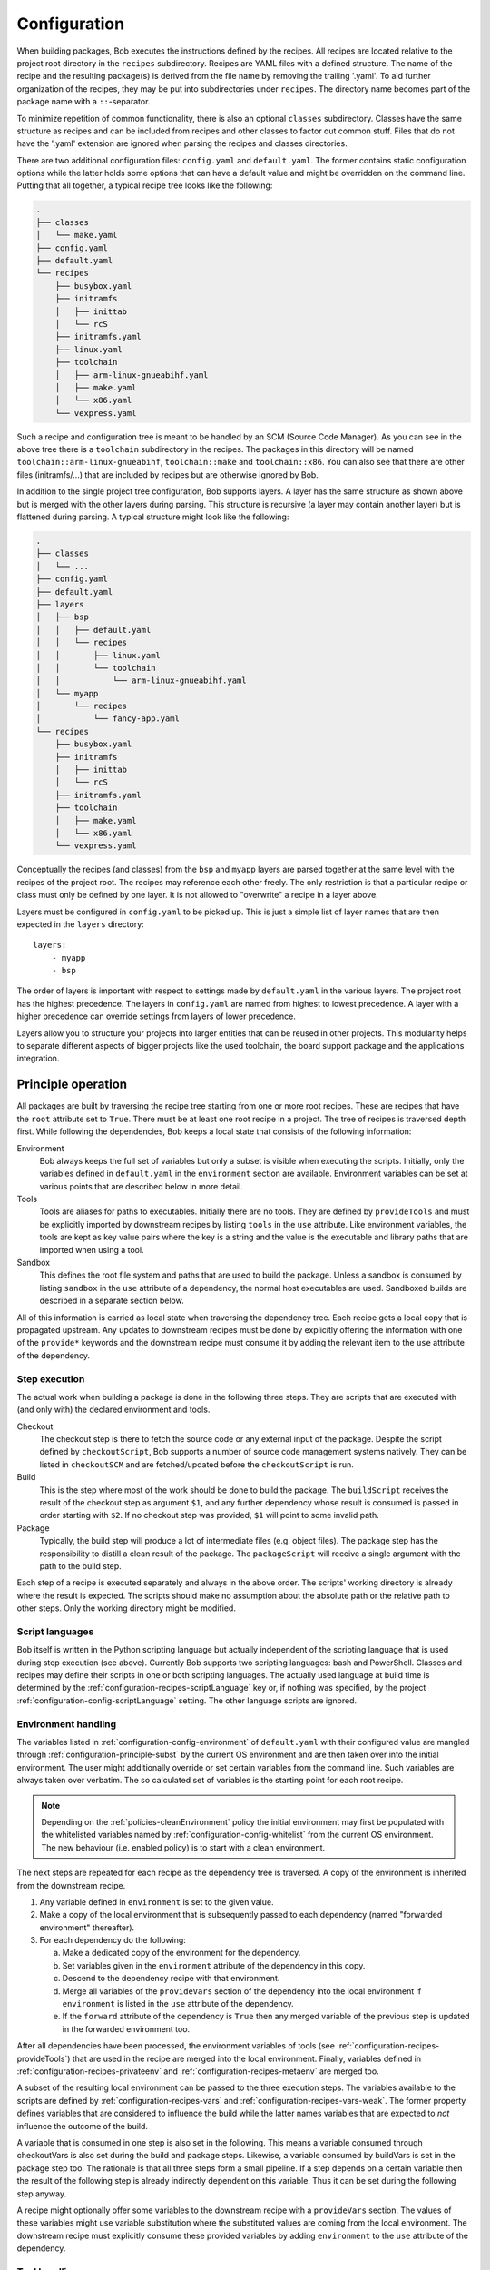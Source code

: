.. highlight:: yaml

.. _configuration:

Configuration
=============

When building packages, Bob executes the instructions defined by the recipes.
All recipes are located relative to the project root directory in the ``recipes``
subdirectory. Recipes are YAML files with a defined structure. The name of the
recipe and the resulting package(s) is derived from the file name by removing
the trailing '.yaml'. To aid further organization of the recipes, they may be
put into subdirectories under ``recipes``. The directory name becomes part of the
package name with a ``::``-separator.

To minimize repetition of common functionality, there is also an optional
``classes`` subdirectory.  Classes have the same structure as recipes and can
be included from recipes and other classes to factor out common stuff. Files
that do not have the '.yaml' extension are ignored when parsing the recipes and
classes directories.

There are two additional configuration files: ``config.yaml`` and
``default.yaml``. The former contains static configuration options while the
latter holds some options that can have a default value and might be overridden
on the command line. Putting that all together, a typical recipe tree looks like
the following:

.. code-block:: none

    .
    ├── classes
    │   └── make.yaml
    ├── config.yaml
    ├── default.yaml
    └── recipes
        ├── busybox.yaml
        ├── initramfs
        │   ├── inittab
        │   └── rcS
        ├── initramfs.yaml
        ├── linux.yaml
        ├── toolchain
        │   ├── arm-linux-gnueabihf.yaml
        │   ├── make.yaml
        │   └── x86.yaml
        └── vexpress.yaml

Such a recipe and configuration tree is meant to be handled by an SCM (Source Code Manager).
As you can see in the above tree there is a ``toolchain`` subdirectory in the recipes.
The packages in this directory will be named
``toolchain::arm-linux-gnueabihf``, ``toolchain::make`` and ``toolchain::x86``.
You can also see that there are other files (initramfs/...) that are included
by recipes but are otherwise ignored by Bob.

In addition to the single project tree configuration, Bob supports layers. A
layer has the same structure as shown above but is merged with the other layers
during parsing. This structure is recursive (a layer may contain another layer)
but is flattened during parsing. A typical structure might look like the
following:

.. code-block:: none

    .
    ├── classes
    │   └── ...
    ├── config.yaml
    ├── default.yaml
    ├── layers
    │   ├── bsp
    │   │   ├── default.yaml
    │   │   └── recipes
    │   │       ├── linux.yaml
    │   │       └── toolchain
    │   │           └── arm-linux-gnueabihf.yaml
    │   └── myapp
    │       └── recipes
    │           └── fancy-app.yaml
    └── recipes
        ├── busybox.yaml
        ├── initramfs
        │   ├── inittab
        │   └── rcS
        ├── initramfs.yaml
        ├── toolchain
        │   ├── make.yaml
        │   └── x86.yaml
        └── vexpress.yaml

Conceptually the recipes (and classes) from the ``bsp`` and ``myapp`` layers
are parsed together at the same level with the recipes of the project root. The
recipes may reference each other freely. The only restriction is that a
particular recipe or class must only be defined by one layer. It is not allowed
to "overwrite" a recipe in a layer above.

Layers must be configured in ``config.yaml`` to be picked up. This is just a
simple list of layer names that are then expected in the ``layers`` directory::

    layers:
        - myapp
        - bsp

The order of layers is important with respect to settings made by
``default.yaml`` in the various layers. The project root has the highest
precedence. The layers in ``config.yaml`` are named from highest to lowest
precedence. A layer with a higher precedence can override settings from layers
of lower precedence.

Layers allow you to structure your projects into larger entities that can be
reused in other projects. This modularity helps to separate different aspects
of bigger projects like the used toolchain, the board support package and the
applications integration.

Principle operation
-------------------

All packages are built by traversing the recipe tree starting from one or more
root recipes. These are recipes that have the ``root`` attribute set to
``True``. There must be at least one root recipe in a project. The tree of
recipes is traversed depth first. While following the dependencies, Bob keeps a
local state that consists of the following information:

Environment
    Bob always keeps the full set of variables but only a subset is visible
    when executing the scripts. Initially, only the variables defined in
    ``default.yaml`` in the ``environment`` section are available. Environment
    variables can be set at various points that are described below in more
    detail.

Tools
    Tools are aliases for paths to executables. Initially there are no tools.
    They are defined by ``provideTools`` and must be explicitly imported by
    downstream recipes by listing ``tools`` in the ``use`` attribute. Like
    environment variables, the tools are kept as key value pairs where the key
    is a string and the value is the executable and library paths that are
    imported when using a tool.

Sandbox
    This defines the root file system and paths that are used to build the
    package.  Unless a sandbox is consumed by listing ``sandbox`` in the
    ``use`` attribute of a dependency, the normal host executables are used.
    Sandboxed builds are described in a separate section below.

All of this information is carried as local state when traversing the
dependency tree. Each recipe gets a local copy that is propagated upstream.
Any updates to downstream recipes must be done by explicitly offering the
information with one of the ``provide*`` keywords and the downstream recipe must
consume it by adding the relevant item to the ``use`` attribute of the
dependency.

Step execution
~~~~~~~~~~~~~~

The actual work when building a package is done in the following three steps.
They are scripts that are executed with (and only with) the declared
environment and tools.

Checkout
    The checkout step is there to fetch the source code or any external input
    of the package. Despite the script defined by ``checkoutScript``, Bob
    supports a number of source code management systems natively. They can be
    listed in ``checkoutSCM`` and are fetched/updated before the
    ``checkoutScript`` is run.

Build
    This is the step where most of the work should be done to build the
    package. The ``buildScript`` receives the result of the checkout step as
    argument ``$1``, and any further dependency whose result is consumed is
    passed in order starting with ``$2``. If no checkout step was provided,
    ``$1`` will point to some invalid path.

Package
    Typically, the build step will produce a lot of intermediate files (e.g.
    object files). The package step has the responsibility to distill a clean
    result of the package. The ``packageScript`` will receive a single argument
    with the path to the build step.

Each step of a recipe is executed separately and always in the above order. The
scripts' working directory is already where the result is expected. The scripts
should make no assumption about the absolute path or the relative path to other
steps. Only the working directory might be modified.

Script languages
~~~~~~~~~~~~~~~~

Bob itself is written in the Python scripting language but actually independent
of the scripting language that is used during step execution (see above).
Currently Bob supports two scripting languages: bash and PowerShell. Classes
and recipes may define their scripts in one or both scripting languages. The
actually used language at build time is determined by the
:ref:`configuration-recipes-scriptLanguage` key or, if nothing was specified,
by the project :ref:`configuration-config-scriptLanguage` setting. The other
language scripts are ignored.

Environment handling
~~~~~~~~~~~~~~~~~~~~

The variables listed in :ref:`configuration-config-environment` of
``default.yaml`` with their configured value are mangled through
:ref:`configuration-principle-subst` by the current OS environment and are then
taken over into the initial environment. The user might additionally override
or set certain variables from the command line. Such variables are always taken
over verbatim. The so calculated set of variables is the starting point for
each root recipe.

.. note::
    Depending on the :ref:`policies-cleanEnvironment` policy the initial
    environment may first be populated with the whitelisted variables named by
    :ref:`configuration-config-whitelist` from the current OS environment. The
    new behaviour (i.e. enabled policy) is to start with a clean environment.

The next steps are repeated for each recipe as the dependency tree is traversed.
A copy of the environment is inherited from the downstream recipe.

1. Any variable defined in ``environment`` is set to the given value.
2. Make a copy of the local environment that is subsequently passed to each
   dependency (named "forwarded environment" thereafter).
3. For each dependency do the following:

   a. Make a dedicated copy of the environment for the dependency.
   b. Set variables given in the ``environment`` attribute of the dependency
      in this copy.
   c. Descend to the dependency recipe with that environment.
   d. Merge all variables of the ``provideVars`` section of the dependency
      into the local environment if ``environment`` is listed in the ``use``
      attribute of the dependency.
   e. If the ``forward`` attribute of the dependency is ``True`` then any
      merged variable of the previous step is updated in the forwarded
      environment too.

After all dependencies have been processed, the environment variables of tools
(see :ref:`configuration-recipes-provideTools`) that are used in the recipe are
merged into the local environment. Finally, variables defined in
:ref:`configuration-recipes-privateenv` and
:ref:`configuration-recipes-metaenv` are merged too.

A subset of the resulting local environment can be passed to the three
execution steps. The variables available to the scripts are defined by
:ref:`configuration-recipes-vars` and :ref:`configuration-recipes-vars-weak`.
The former property defines variables that are considered to influence the
build while the latter names variables that are expected to *not* influence the
outcome of the build.

A variable that is consumed in one step is also set in the following. This
means a variable consumed through checkoutVars is also set during the build and
package steps. Likewise, a variable consumed by buildVars is set in the package
step too. The rationale is that all three steps form a small pipeline. If a
step depends on a certain variable then the result of the following step is
already indirectly dependent on this variable. Thus it can be set during the
following step anyway.

A recipe might optionally offer some variables to the downstream recipe with a
``provideVars`` section. The values of these variables might use variable
substitution where the substituted values are coming from the local
environment. The downstream recipe must explicitly consume these provided
variables by adding ``environment`` to the ``use`` attribute of the dependency.

Tool handling
~~~~~~~~~~~~~

Tools are handled very similar to environment variables when being passed in
the recipe dependency tree. Tools are aliases for a package together with a
relative path to the executable(s) and optionally some library paths for shared
libraries. Another recipe using a tool gets the path to the executable(s) added
to its ``$PATH``.

Starting at the root recipe, there are no tools. The next steps are repeated
for each recipe as the dependency tree is traversed. A copy of the tool
aliases is inherited from the downstream recipe.

#. Make a copy of the local tool aliases that is subsequently passed to each
   dependency (named "forwarded tools" thereafter).
#. For each dependency do the following:

   a. Descend to the dependency recipe with the forwarded tools
   b. Merge all tools of the ``provideTools`` section of the dependency into
      the local tools if ``tools`` is listed in the ``use`` attribute of the
      dependency.
   c. If the ``forward`` attribute of the dependency is ``True`` then any
      merged tools of the previous step are updated in the forwarded tools too.

While the full set of tools is carried through the dependency tree, only a
specified subset of these tools is available when executing the steps of a
recipe.  The available tools are defined by {checkout,build,package}Tools. A
tool that is consumed in one step is also set in the following. This means a
tool consumed through checkoutTools is also available during the build and
package steps. Likewise, a tool consumed by buildTools is available in the
package step too.

To define one or more tools, a recipe must include a ``provideTools`` section
that defines the relative execution path and library paths of one or more tool
aliases. These aliases may be picked up by the downstream recipe by having
``tools`` in the ``use`` attribute of the dependency.

Sandbox operation
~~~~~~~~~~~~~~~~~

Unless a sandbox is configured for a recipe, the steps are executed directly on
the host. Bob adds any consumed tools to the front of ``$PATH`` and controls
the available environment variables. Apart from this, the build result is pretty
much dependent on the installed applications of the host.

Initially no sandbox is defined. An upstream recipe might offer its built
package as sandbox through ``provideSandbox``. The downstream recipe must define
``sandbox`` in the ``use`` attribute of this dependency to pick it up as
sandbox. This sandbox is effective only for the current recipe. If ``forward``
is additionally set to ``True`` the following dependencies will inherit this
sandbox for their execution.

The sandbox image must provide everything to execute the steps. In particular,
the following things must be provided by the sandbox image:

* There must be an ``etc/passwd`` file containing the "nobody" user with uid
  65534.
* There must *not* be a ``home`` directory. Bob creates this directory on
  demand and will fail if it already exists.
* There must *not* be a ``tmp`` directory for the same reason.
* The interpreter of the used script language must be available (``bash`` or
  ``pwsh``) and it must be in ``$PATH``. When using bash (the default) at
  least version 4 must be installed. Bob uses associative arrays that are not
  available in earlier versions.

.. _configuration-principle-subst:

String substitution
~~~~~~~~~~~~~~~~~~~

At most places where strings are handled in keywords, it is possible to use
variable substitution. These substitutions might be simple variables, but a
variety of string processing functions is also available that can optionally be
extended by plugins. The following syntax is supported:

* Variable substitution
    * ``${var}``: The value of ``var`` is substituted. The variable has to be
      defined or an error will be raised. The braces can be omitted if the
      variable name consists only of letters, numbers and ``_`` and when the
      name is followed by a character that is not interpreted as part of its
      name.
    * ``${var:-default}``: If variable ``var`` is unset or null, the expansion
      of ``default`` is substituted. Otherwise the value of ``var`` is
      substituted. Omitting the colon results in a test only for ``var`` being
      unset.
    * ``${var:+alternate}``: If variable ``var`` is unset or null, nothing is
      substituted. Otherwise the expansion of ``alternate`` is substituted.
      Omitting the colon results in a test only for ``var`` being unset.
* ``$(fun,arg1,...)``: Substitutes the result of calling ``fun`` with the given
  arguments. Unlike unix shells, which employ word splitting at whitespaces, the
  function arguments are separated by commas. Any white spaces are kept and belong
  to the arguments. To put a comma or closing parenthesis into an argument it has to
  be escaped by a backslash or double/single quotes.
* Quoting
    * ``"..."``: Double quotes begin a new substitution context that runs until
      the matching closing double quote. All substituions are still recognized.
    * ``'...'``: Enclosing characters in single quotes preserves the literal
      value of each character within the quotes.  A single quote may not occur
      between single quotes, even when preceded by a backslash.
    * ``\.``: A backslash preserves the literal meaning of the following
      character. The only exception is within single quotes where backslash is
      not recognized as meta character.

The following built in string functions are supported:

* ``$(eq,left,right)``: Returns ``true`` if the expansions of ``left`` and
  ``right`` are equal, ``false`` otherwise.
* ``$(match,string,pattern[,flags])``: Returns ``true`` if ``pattern`` is found
  in ``string``, ``false`` otherwise. Quoting the pattern is recommended. Flags
  are optional. The only currently supported flag is ``i`` to ignore case while
  searching.
* ``$(if-then-else,condition,then,else)``: The expansion of ``condition`` is
  interpreted as a boolean value. If the condition is true the expansion of
  ``then`` is returned. Otherwise ``else`` is returned.
* ``$(is-sandbox-enabled)``: Return ``true`` if a sandbox is enabled in the
  current context, ``false`` otherwise.
* ``$(is-tool-defined,name)``: If ``name`` is a defined tool in the current
  context the function will return ``true``. Otherwise ``false`` is returned.
* ``$(ne,left,right)``: Returns ``true`` if the expansions of ``left`` and
  ``right`` differ, otherwise ``false`` is returned.
* ``$(not,condition)``: Interpret the expansion of ``condition`` as boolean
  value and return the opposite.
* ``$(or,condition1,condition2,...)``: Expand each condition and then interpret
  each condition as boolean.  Return ``false`` when all conditions are false, otherwise
  ``true``.
* ``$(and,condition1,condition2,...)``: Expand each condition and the interpret
  each condition as booelan. Return ``true`` when all conditions are true,
  otherwise ``false``.
* ``$(strip,text)``: Remove leading and trailing whitespaces from the expansion
  of ``text``.
* ``$(subst,from,to,text)``: Replace every occurence of ``from`` with ``to`` in
  ``text``.
* ``$(get-tool-env,tool,var[,default])``: Return the environment variable ``var``
  defined by tool ``tool``. The substition will fail if the variable is
  undefined in the tools :ref:`configuration-recipes-provideTools` environment
  definition unless the optional ``default`` is given, which is then used
  instead.

The following built in string functions are additionally supported in
:ref:`package path queries <manpage-bobpaths>`. They cannot be used in recipes
as they work on packages:

* ``$(matchScm,property,pattern)``: Return ``true`` if there is at least one
  :ref:`configuration-recipes-scm` in the package that has a ``property`` that
  matches the ``pattern``. Otherwise returns ``false``. Shell globbing patterns
  may be used as ``pattern``.

Plugins may provide additional functions as described in
:ref:`extending-hooks-string`.

.. _configuration-principle-booleans:

Boolean properties
~~~~~~~~~~~~~~~~~~

Depending on the context one or more of the following types are supported in
boolean properties:

String
  A string that is subject to
  :ref:`variable subsitution <configuration-principle-subst>`. The empty
  string, "0" (zero) and "false" (case insensitive) are considered as logical
  "false". Any other value is considered as "true".

Boolean
  A YAML boolean value. (``True``, ``False``)

IfExpression
  An IfExpression which is a special YAML-type (``!expr``) defined by Bob. This
  is an expression in infix notation that is using the same
  :ref:`bobpaths_string_literals` and :ref:`bobpaths_string_function_calls` as
  available for :ref:`manpage-bobpaths`. If the expression is a simple string
  it's value is interpreted as defined above for plain strings. More complex
  expressions are always of boolean type.  Example::

     if: !expr |
           "${FOO}" == "bar" || "${BAZ}"

The allowed type is specified at each property individually.

.. _configuration-principle-fingerprinting:

Host dependency fingerprinting
~~~~~~~~~~~~~~~~~~~~~~~~~~~~~~

Bob closely tracks the input of all packages. This includes all checked out
sources and the dependencies to other packages. If something is changed, Bob can
accurately determine which packages have to be rebuilt. This information is
also used to find matching binary artifacts. If a recipe depends on resources
that are outside of the declared recipes, the situation changes though. Bob
cannot infer what external resources are actually used and how these influence
the build result.

A common host dependency that "taints" the build result is the host compiler.
While the host compiler typically does not change, it limits the portability
across machines in the form of binary artifacts. The dependency on the host
architecture is obvious, but also the libc has to be considered. This can be
extended to other libraries that might be used by the recipe.

To let Bob know about the usage and state of an external host resource, a
fingerprint script can be used in the recipe. The output of the fingerprint
script is used to "tag" the created package. If the fingerprint changes, the
package is rebuilt. The fingerprint is also attached to the binary artifact.
To download a binary artifact of a package, the fingerprint has to match.

The fingerprint does not apply to the `checkoutScript`, though. If the result
of your `checkoutScript` depends on the host that it runs on, you have to set
:ref:`configuration-recipes-checkoutdeterministic` to `False`. The fingerprint
serves only as a virtual input to the build and package steps to declare to Bob
what part of the host is used by the recipe.

The impact of the host that is declared by a fingerprint script applies only to
the result of a recipe. Specifically, it does not apply to the implied
*behaviour* of any provided tools. This means that when using a tool from
another recipe that is directly or indirectly affected by a fingerprint, the
using recipe is not affected. The rationale for this exception of transitivity
is that it typically does not matter *where* a tool is built but how it
*behaves*.

See :ref:`configuration-recipes-fingerprintScript` and
:ref:`configuration-recipes-provideTools` for information where fingerprint scripts
can be configured.

Recipe and class keywords
-------------------------

.. _configuration-recipes-scripts:

{checkout,build,package}Script[{Bash,Pwsh}]
~~~~~~~~~~~~~~~~~~~~~~~~~~~~~~~~~~~~~~~~~~~

Type: String

This is the script that is executed by Bob at the respective stage when
building the Packet. It is strongly recommended to write the script as a
newline preserving block literal. See the following example (note the pipe
symbol on the end of the first line)::

    buildScript: |
        $1/configure
        make

The suffix of the keyword determines the language of the script. Using the
``Bash`` suffix (e.g.  ``buildScriptBash``) defines a script that is
interpreted with ``bash``. Likewise, the ``Pwsh`` suffix (e.g.
``buildScriptPwsh``) defines a PowerShell script. Which language is used at
build time is determined by the :ref:`configuration-recipes-scriptLanguage` key
or, if nothing was specified, by the project
:ref:`configuration-config-scriptLanguage` setting. A keyword without a suffix
(e.g.  ``buildScript``) is interpreted in whatever language is finally used at
build time. If both the keyword with the build time language suffix and without
a suffix are present then the keyword with the build language suffix takes
precedence.

The script is subject to file inclusion with the ``$<<path>>``, ``$<@path@>``
and ``$<'path'>`` syntax. The files are included relative to the current
recipe.  The given ``path`` might be a shell globbing pattern. If multiple
files are matched by ``path``, the files are sorted by name before being
processed. Matching no file leads to an error. Depending on the particular
syntax, the file(s) are included in different ways:

``$<<path>>``
    This syntax concatenates the file(s) and replaces the escape pattern with a
    (possibly temporary) file name which has all the content. The script will
    always see a single file name.

``$<@path@>``
    For each matched file, the script will see a (possibly temporary) file with
    its content. The order of files is still sorted by the original file name.
    Like the ``$<<path>>`` syntax, the file names are not predictable at
    runtime and do not resemble the original file names.

``$<'path'>``
    This syntax concatenates the file(s) and inserts the result as string
    literal. The strings are fully quoted and *not* subject to any parameter
    substitution.

    .. note::
       When including files as quoted strings, they have to be UTF-8 encoded.

The scripts of any classes that are inherited which define
a script for the same step are joined in front of this script in the order the
inheritance is specified. The inheritance graph is traversed depth first and
every class is included exactly once.

Dependencies of the recipe are by default only available to the
``buildScript``. The path to the previous step (checkout workspace for
``buildScript``, build workspace for ``packageScript``) is always passed in
``$1``. Other dependencies are available in the order in which they were
declared at the :ref:`configuration-recipes-depends` section of the recipe. If
a dependencies ``checkoutDep`` flag is set to ``True`` it will also be
available to the ``checkoutScript``. This should be used carefully as it makes
the checkout of the recipe sources dependent on the result of another
dependency.

During execution of the script only the environment variables SHELL, USER,
TERM, HOME and anything that was declared via {checkout,build,package}Vars
are set. The PATH is reset to "/usr/local/bin:/bin:/usr/bin" or whatever was declared
in config.yaml. Any tools that
are consumed by a {checkout,build,package}Tools declaration are added to the
front of PATH. The same holds for ``$LD_LIBRARY_PATH`` with the difference of starting
completely empty.

Additionally, the following (environment) variables are populated
automatically:

* ``BOB_CWD``: Environment variable holding the working directory of the
  current script as absolute path.
* ``BOB_ALL_PATHS``: An associative array that holds the paths to the results
  of all dependencies indexed by the package name. This also includes indirect
  dependencies such as consumed tools or the sandbox.
* ``BOB_DEP_PATHS``: An associative array of all direct dependencies. This
  array comes in handy if you want to refer to a dependency by name (e.g.
  ``${BOB_DEP_PATHS[libfoo-dev]}``) instead of the position (e.g. ``$2``).
* ``BOB_TOOL_PATHS``: An associative array that holds the execution paths to
  consumed tools indexed by the package name. All these paths are in ``$PATH``
  resp. ``%PATH%``.

The associative arrays are no regular environment variables. Hence they are not
inherited by other processes that are invoked by the executed scripts. In bash
scripts they are associative arrays. See
`Bash Arrays <https://www.gnu.org/savannah-checkouts/gnu/bash/manual/bash.html#Arrays>`_
for more information. In PowerShell scripts they are defined as
`Hash Tables <https://docs.microsoft.com/en-us/powershell/module/microsoft.powershell.core/about/about_hash_tables>`_.

For PowerShell scripts a utility function called ``Check-Command`` is
available. It has two arguments: the first one (``ScriptBlock``) expects a
script block that is executed. The optional second argument (``ErrorAction``)
lets you override the error action. After the script block was executed the
``Check-Command`` function will check the last exit status and invoke the error
action if it is not zero. Example:

.. code-block:: powershell

    Check-Command { cmake --build . }

By default it will halt the script execution. This helper is needed because
there is no possibility to configure PowerShell to stop execution when an
external command fails. Make sure to wrap calls to external tools with
``Check-Command`` or check ``$lastexitcode`` yourself. Otherwise the build will
not detect errors involving external commands!

.. _configuration-recipes-setup:

{checkout,build,package}Setup[{Bash,Pwsh}]
~~~~~~~~~~~~~~~~~~~~~~~~~~~~~~~~~~~~~~~~~~~

Type: String

Setup scripts are prepended to the executed regular scripts defined by
:ref:`configuration-recipes-scripts`. Defining a setup script does not yet
enable the corresponding step. Conceptually a setup script is intended to
define helper functions or variables but they should not yet execute anything.
They are included when entering the shell environment of a step (i.e. calling
``build.sh shell``). As such they are intended mainly for classes so that the
definitions of a class are automatically available in the shell environment.

Other than the above differences setup scripts are identical to
:ref:`configuration-recipes-scripts`.

.. _configuration-recipes-tools:

{checkout,build,package}Tools
~~~~~~~~~~~~~~~~~~~~~~~~~~~~~

Type: List of strings

This is a list of tools that should be added to ``$PATH`` during the execution
of the respective checkout/build/package script. A tool denotes a folder in an
(indirect) dependency. A tool might declare some library paths that are then
added to ``$LD_LIBRARY_PATH``.  The order of tools in ``$PATH`` and
``$LD_LIBRARY_PATH``  is unspecified.  It is assumed that each tool provides a
separate set of executables so that the order of their inclusion does not
matter.

A tool that is consumed in one step is also set in the following. This means a
tool consumed through checkoutTools is also available during the build and
package steps. Likewise a tool consumed by buildTools is available in the
package step too. The rationale is that all three steps form a small pipeline.
If a step depends on a certain tool then the result of the following step is
already indirectly dependent on this tool. Thus it can be available during the
following step anyway.

{checkout,build,package}ToolsWeak
~~~~~~~~~~~~~~~~~~~~~~~~~~~~~~~~~

Type: List of strings

This property has the same semantics as :ref:`configuration-recipes-tools` with
one exception: despite the presence of the included tools the exact variants of
the tools are not considered to influence the result. That is, how the tools
are built and which versions of the tools are used, are ignored by Bob. They
neither contribute to variant management nor will they trigger a rebuild of a
package if they change.

Typical examples of weak tools are script interpreters like make or bash. The
exact version of these tools and the build flags of them are typically not
relevant for the build result of a package. These tools can be safely declared
as weak tools. On the other hand the C/C++-toolchain cannot be a weak tool
because the toolchain version and build time options (e.g. target architecture)
have a direct impact on the build results. Such toolchains must not be included
weakly.

.. _configuration-recipes-vars:

{checkout,build,package}Vars
~~~~~~~~~~~~~~~~~~~~~~~~~~~~

Type: List of strings

This is a list of environment variables that should be set during the execution
of the checkout/build/package script. This declares the dependency of the
respective step to the named variables.

It is not an error if a variable listed here is unset. This is especially
useful for classes or to implement default behaviour that can be overridden by
the user from the command line. If you expect a variable to be unset, it is your
responsibility to handle that case in the script. Every reference to such a
variable should be guarded with ``${VAR-somthing}`` or ``${VAR+something}``.

A variable that is consumed in one step is also set in the following. This
means a variable consumed through checkoutVars is also set during the build
and package steps. Likewise, a variable consumed by buildVars is set in the
package step too. The rationale is that all three steps form a small pipeline.
If a step depends on a certain variable then the result of the following step
is already indirectly dependent on this variable. Thus it can be set during the
following step anyway.

The following variables are populated internally by Bob and might be added to
the variable list:

* ``BOB_HOST_PLATFORM`` - the platform identifier where Bob is running on. The
  following values are defined:

  * ``linux``: Linux
  * ``msys``: Windows/MSYS2
  * ``cygwin``: Windows/Cygwin
  * ``win32``: Windows
  * ``darwin``: Mac OS X

* ``BOB_RECIPE_NAME`` - name of the recipe that defined the package
* ``BOB_PACKAGE_NAME`` - name of the actual package. Might be different from
  the recipe name if ``multiPackage`` is used.

Note that you should keep the usage of these variables to a minimum because
they may force separate builds of packages that are otherwise identical.  For
example using ``BOB_PACKAGE_NAME`` in ``buildVars`` will force separate builds
of all involved ``multiPackage`` keys even if they have a common
``buildScript`` because ``BOB_PACKAGE_NAME`` will be unique for each
``multiPackage`` entry.

.. _configuration-recipes-vars-weak:

{checkout,build,package}VarsWeak
~~~~~~~~~~~~~~~~~~~~~~~~~~~~~~~~

Type: List of strings

This is a list of environment variables that should be set during the execution
of the checkout/build/package script. These variables are not considered to
influence the result, very much like the variables listed in
:ref:`configuration-config-whitelist`.

.. warning::
   Bob expects that the content of these variables is irrelevant for the actual
   build result. They neither contribute to variant management nor will they
   trigger a rebuild of a package if they change.

For example, a typical usage of ``buildVarsWeak`` is to specify the number of
parallel make jobs. While it changes the behaviour of the job (the number of
parallel compiler processes) it will not change the actual build result. The
weak inclusion of a variable has no effect if it is also referenced by
:ref:`configuration-recipes-vars`. In this case the variable will always be
considered significant for the build result.

It is not an error that a variable listed here is unset. This is especially
useful for classes or to implement default behaviour that can be overridden by
the user from the command line. If you expect a variable to be unset it is your
responsibility to handle that case in the script. Every reference to such a
variable should be guarded with ``${VAR-somthing}`` or ``${VAR+something}``.

A variable that is consumed in one step is also set in the following. This
means a variable consumed through checkoutVarsWeak is also set during the build
and package steps. Likewise, a variable consumed by buildVarsWeak is set in the
package step too. The rationale is that all three steps form a small pipeline.
If a step depends on a certain variable then the result of the following step
is already indirectly dependent on this variable. Thus it can be set during the
following step anyway.

.. _configuration-recipes-netAccess:

{build,package}NetAccess
~~~~~~~~~~~~~~~~~~~~~~~~

Type: Boolean

By default the external network is not accessible during build or package steps
when building inside a sandbox. Checkout steps always have network access. If
such access is still needed a recipe may set the ``buildNetAccess`` or the
``packageNetAccess`` to ``True``.

.. warning::
   Bob assumes that build and package steps are deterministic. Do not rely on
   external state that changes the behavior of the build. Unless the input of a
   package changes (sources, dependencies) Bob will not re-build a package.

.. note::
    Before Bob 0.14 (see :ref:`policies-offlineBuild` policy) the network
    access was always possible. The policy will determine the default value of
    this property.

To configure the network access based on the actually used tools by a recipe
you can set the ``netAccess`` property in
:ref:`configuration-recipes-provideTools`. The ``{build,package}NetAccess``
should only be set if the script in the recipe itself requires the network
access during build or package steps.

.. _configuration-recipes-checkoutassert:

checkoutAssert
~~~~~~~~~~~~~~

Type: List of checkout assertions

Using ``checkoutAssert`` you can make a build fail if a file content has been
changed. This is especially useful to detect modifications in license files and
copyright notices in source files.

The following properties are supported:

+-----------------+------------------------------------------------------------------+
| Property        | Description                                                      |
+=================+==================================================================+
| ``file``        | The file in the workspace to check. Must be a relative path.     |
+-----------------+------------------------------------------------------------------+
| ``digestSHA1``  + Digest of the file / part (lower case). Either pre calculate it  |
|                 | using ``sha1sum`` command or take the output of the first        |
|                 | (failing) run.                                                   |
+-----------------+------------------------------------------------------------------+
| ``start``       | First line of the file that is checked. Optional integer number. |
|                 | Defaults to 1 (first line of file).                              |
+-----------------+------------------------------------------------------------------+
| ``end``         | Last line of file that is checked. Optional integer number.      |
|                 | Defaults to last line of file.                                   |
+-----------------+------------------------------------------------------------------+

Line numbers start at 1 and are inclusive. The ``start`` line is always taken
into account even if the ``end`` line is equal or smaller. The line terminator
is always ``\n`` (ASCII "LF", 0x0a) regardless of the host operating system.

Example::

    checkoutAssert:
        - file: LICENSE
          digestSHA1: "2f7285314f4c057c75dbc0e5fad403b2d0691628"
        - file: src/namespace-sandbox/namespace-sandbox.c
          digestSHA1: "5ee22fb054c92560ec17202dec67202563e0d145"
          start: 3
          end: 13

.. _configuration-recipes-checkoutdeterministic:

checkoutDeterministic
~~~~~~~~~~~~~~~~~~~~~

Type: Boolean

By default a ``checkoutScript`` is considered indeterministic. The rationale is
that extra care must be taken for a script to fetch always the same sources. If
you are sure that the result of the checkout script is always the same you may
set this to ``True``.

The ``checkoutDeterministic`` keyword only relates to the ``checkoutScript`` at
the same level. Each recipe or class must declare the determinism of its
``checkoutScript``. If there is no ``checkoutScript`` then
``checkoutDeterministic`` implicitly defaults to ``True``. Everything in
``checkoutSCM`` is *not* affected by ``checkoutDeterministic``. All SCMs
included in Bob will determine their determinism based on the configuration
automatically, e.g. using a commit or tag is considered deterministic while
using a branch is indeterministic.

If the checkout is deemed deterministic it enables Bob to apply various
optimizations. Deterministic checkouts do not need to be executed every time
and binary artifacts can be searched without executing the checkout script at
all.

.. _configuration-recipes-scm:

checkoutSCM
~~~~~~~~~~~

Type: SCM-Dictionary or List of SCM-Dictionaries

Bob understands several source code management systems natively. On one hand it
enables the usage of dedicated plugins on a Jenkins server. On the other hand
Bob can manage the checkout step workspace much better in the development build
mode.

All SCMs are fetched/updated before the checkoutScript of the package are run.
The checkoutScript should not move or modify the checkoutSCM directories,
though.

If the package consists of a single git module you can specify the SCM directly::

    checkoutSCM:
        scm: git
        url: git://git.kernel.org/pub/scm/network/ethtool/ethtool.git

If the package is built from multiple modules you can give a list of SCMs::

    checkoutSCM:
        -
            scm: git
            url: git://...
            dir: src/foo
        -
            scm: svn
            url: https://...
            dir: src/bar

There are three common (string) attributes in all SCM specifications: ``scm``,
``dir`` (\*) and ``if``. Additionally to the string type, the ``if`` property may
be given as IfExpression (see :ref:`configuration-principle-booleans`). By
default the SCMs check out to the root of the workspace. You may specify any
relative path in ``dir`` to checkout to this directory.

Special care must be taken if SCMs are nested, that is the ``dir`` attribute of
one SCM is a subdirectory of another. Bob requires that the SCM with the upper
directory has to be in the list before the SCMs that are checked out into
subdirectories. Additionally, SCMs that are natively supported by Jenkins
plugins (git, svn), cannot be nested into the other SCMs (cvs, import, url).
The reason is that Jenkins SCM plugins always execute before anything else in a
Jenkins job.

By using ``if`` you can selectively enable or disable a particular SCM using
either a string or a expression. In case a string is given to the ``if``-keyword
it is substituted according to :ref:`configuration-principle-subst` and the final
string is interpreted as a boolean value (everything except the empty string, ``0``
and ``false`` is considered true). In case you're using the expression syntax you
can use :ref:`bobpaths_string_literals` and :ref:`bobpaths_string_function_calls`
to express a condition (see :ref:`configuration-principle-booleans`). The SCM
will only be considered if the condition passes.


Currently the following ``scm`` values are supported:

====== ============================ =======================================================================================
scm    Description                  Additional attributes
====== ============================ =======================================================================================
cvs    CVS repository               | ``cvsroot``: repository location ("``:ext:...``", path name, etc.)
                                    | ``module``: module name
                                    | ``rev``: revision, branch, or tag name (optional)
git    `Git`_ project               | ``url``: URL of remote repository
                                    | ``branch`` (\*): Branch to check out (optional, default: master)
                                    | ``tag``: Checkout this tag (optional, overrides branch attribute)
                                    | ``commit``: SHA1 commit Id to check out (optional, overrides branch or tag attribute)
                                    | ``rev``: Canonical git-rev-parse revision specification (optional, see below)
                                    | ``remote-*``: additional remote repositories (optional, see below)
                                    | ``sslVerify`` (\*): Whether to verify the SSL certificate when fetching (optional)
                                    | ``shallow`` (\*): Number of commits or cutoff date that should be fetched (optional)
                                    | ``singleBranch`` (\*): Fetch only single branch instead of all (optional)
                                    | ``submodules`` (\*): Whether to clone all / a subset of submodules. (optional)
                                    | ``recurseSubmodules`` (\*): Recusively clone submodules (optional, defaults to false)
                                    | ``shallowSubmodules`` (\*): Clone submodules shallowly (optional, defaults to true)
                                    | ``references`` (\*): Git reference. A local reference repo to be used as
                                    |       alternate (see man git-clone).
                                    |       A list of strings or a dictionaries with
                                    |        ``url``: (optional, Regex-String, default: ``.*``). The matching part
                                    |           of the remote URL is replaced by
                                    |        ``repo``: (String) local storage path.
                                    |        ``optional``: (Boolean, default True). Marks the reference as
                                    |           optional if true. Otherwise a error is raised if the
                                    |           local reference repo didn't exitst.
                                    |   Note: ``references`` are not used for submodules.
                                    | ``retries`` (\*): Number of retries before the checkout is set to failed.
                                    | ``disassociate``: (Boolean, default false). Diasassociate the reference.
import Import directory from        | ``url``: Directory path relative to project root.
       project                      | ``prune`` (\*): Delete destination directory before importing files.
svn    `Svn`_ repository            | ``url``: URL of SVN module
                                    | ``revision``: Optional revision number (optional)
                                    | ``sslVerify`` (\*): Whether to verify the SSL certificate when fetching (optional)
url    While not a real SCM it      | ``url``: File that should be downloaded
       allows to download (and      | ``digestSHA1``: Expected SHA1 digest of the file (optional)
       extract) files/archives.     | ``digestSHA256``: Expected SHA256 digest of the file (optional)
                                    | ``digestSHA512``: Expected SHA512 digest of the file (optional)
                                    | ``extract`` (\*): Extract directive (optional, default: auto)
                                    | ``fileName`` (\*): Local file name (optional, default: url file name)
                                    | ``sslVerify`` (\*): Whether to verify the SSL certificate when fetching (optional)
                                    | ``stripComponents`` (\*): Number of leading components stripped from file name
                                    |                           (optional, tar files only)
                                    | ``retries`` (\*): Number of retries before the checkout is set to failed.
====== ============================ =======================================================================================

The following synthetic attributes exist. They are generated internally
and cannot be set in the recipe. They are intended to be matched in queries
or to show additional information.

* ``overridden``: Boolean that is true if a :ref:`configuration-config-scmOverrides`
  was applied. Otherwise false.
* ``recipe``: The file name of the recipe/class that defined this SCM

.. _Git: http://git-scm.com/
.. _Svn: http://subversion.apache.org/

Most SCMs support the ``sslVerify`` attribute. This is a boolean that controls
whether to verify the SSL certificate when fetching. It defaults to ``True``
with the notable exception of ``git`` before Bob 0.15 which was rectified by
the introduction of the :ref:`policies-secureSSL` policy. If at all possible,
fixing a certificate problem is preferable to using this option.

cvs
   The CVS SCM requires a ``cvsroot``, which is what you would normally put in
   your CVSROOT environment variable or pass to CVS using ``-d``. If you specify
   a revision, branch, or tag name, Bob will check out that instead of the HEAD.
   Unfortunately, because Bob cannot know beforehand whether the ``rev`` you gave
   it points to a branch or tag, it must consider this SCM nondeterministic.
   To check out using ssh, you can use the syntax ``:ssh:user@host:/path``,
   which will be translated into an appropriate ``CVS_RSH`` assignment by Bob.
   Alternatively, you can use a normal ``:ext:`` CVSROOT and manually pass the
   ``CVS_RSH`` value into the recipe using ``checkoutVars``.

git
   The ``git`` SCM requires at least an ``url`` attribute. The URL might be any
   valid Git URL. To checkout a branch other than *master* add a ``branch``
   attribute with the branch name. To checkout a tag instead of a branch specify
   it with ``tag``. You may specify the commit id directly with a ``commit``
   attribute too.

   .. note:: The default branch of the remote repository is not used. Bob will
      always checkout "master" unless ``branch``, ``tag`` or ``commit`` is given.

   The ``rev`` property of the ``git`` SCM unifies the specification of the
   desired branch/tag/commit into one single property. If present it will be
   evaluated first. Any other ``branch``, ``tag`` or ``commit`` property is
   evaluated after it and may override a previous setting made by ``rev``. The
   branch/tag/commit precedence is still respected, though. Following the patterns
   described in git-rev-parse(1) the following formats are currently supported:

   * <sha1>, e.g. dae86e1950b1277e545cee180551750029cfe735.
     The full SHA-1 object name (40-byte hexadecimal string).
   * refs/tags/<tagname>, e.g. refs/tags/v1.0.
     The symbolic name of a tag.
   * refs/heads/<branchname>, e.g. refs/heads/master.
     The name of a branch.

   The ``remote-*`` property allows adding extra remotes whereas the part after
   ``remote-`` corresponds to the remote name and the value given corresponds to
   the remote URL. For example ``remote-my_name`` set to ``some/url.git`` will
   result in an additional remote named ``my_name`` and the URL set to
   ``some/url.git``.

   To reduce the amount of data that is fetched from the remote repository the
   optional ``shallow`` attribute can be set. If it is an integer then only
   this number of commits are fetched from the tip of the remote branches
   (``--depth`` clone parameter). It can also be a string that should be a date
   understood by git (passed as ``--shallow-since=`` to git). Either option
   will imply ``singleBranch`` to be true. This further restricts the fetching
   of remote branches to the configured branch only. Set ``singleBranch``
   either to ``False`` to explicitly fetch all remote branches or to ``True``
   to fetch only the current branch, regardless of the ``shallow`` setting.

   .. tip:: You can set the ``shallow`` and ``singleBranch`` properties with
      :ref:`configuration-config-scmOverrides` too.  This can be used to
      improve the build times of existing projects or to fetch the whole
      history if ``shallow`` is used in the recipes.

   Another option is to use a local mirror of the repo. To use this define
   `references` either in the recipe or in :ref:`configuration-config-scmDefaults`.

   E.g. if the remote URL of your repo is 'git@foo.bar/repo.git' and you have a
   local mirror of this repo is at `/mirror/repo.git` put::

        references:
          -
           url: "git@foo.bar"
           repo: "/mirror/"
           optional: False

   in your default.yaml to use the local mirror. Note: The `url` parameter must
   match for every repo in the recipes. Use regex pattern to achive this.

   By default submodules will not be cloned. Set the ``submodules`` property to
   true to populate them automatically. You can also set it to a list of paths
   to clone only a subset of submodules. To recursively clone submodules of
   submodules too, set the ``recurseSubmodules`` property to ``True``::

      checkoutSCM:
          - scm: git
            url: foo@bar.test
            submodules: True           # clone all direct submodules
          - scm: git
            url: subset@foo.test
            submodules:                # clone only submodule "foo/bar"
               - foo/bar
          - scm: git
            url: something@else.test
            submodules: True           # clone submodules
            recurseSubmodules: True    # recursively for sub-submodules too

   The submodules will be cloned shallowly by default. To clone submodules with
   the whole history set ``shallowSubmodules`` to ``False``. Only submodules
   that are in detached HEAD state and are on the commit as recorded in the git
   tree will be automatically updated if the main module branch is updated.
   Otherwise a warning will be shown and the submodule won't be updated,
   including possible sub-submodules.

   .. attention:: Bob makes certain assumptions about your git usage. If any of
      the following conditions are violated you may run into undefined
      behaviour:

      * Tags never change. You must not replace a tag with different content.
      * The content of the git repository must not depend on the user
        authentication. See :ref:`policies-scmIgnoreUser` policy.
      * The build result is not influenced by shallow clones.

import
   The ``import`` SCM copies the directory specified in ``url`` to the
   workspace. By default the destination is always overwritten and obsolete
   files are deleted. Set ``prune`` to ``False`` to only overwrite if the
   source file was changed more recently than the exiting destination in the
   workspace. Before Bob 0.18 the default was the other way around (see
   :ref:`policies-pruneImportScm`).

   In contrast to the other SCMs that fetch across the network the ``import``
   SCM is always updated, even if ``--build-only`` is used. Because only local
   files are imported there is no possibility to inadvertely fetch unwanted
   changes from other users. The files should thus always be edited at the
   import source location and not in the workspace.

   .. attention::
      Do not import large source trees when working with Jenkins builds. The
      content is included in the job configuration that will get too large
      otherwise.

svn
   The Svn SCM, like git, requires the ``url`` attribute too. If you specify a
   numeric ``revision`` Bob considers the SCM as deterministic.

url
   The ``url`` SCM naturally needs an ``url`` attribute. This might be a proper
   URL (e.g. ``http://foo.bar/baz.tgz``) or a file name. The supported URL
   schemas depend on Pythons ``urllib`` module but ``http``, ``https``, ``ftp``
   and ``file`` should work. If a bare file name is specified, tilde expansion
   is performed. This replaces the initial ``~`` or ``~user`` by the *user*’s
   home directory.

   If a SHA digest is
   given with ``digestSHA1``, ``digestSHA256`` and/or ``digestSHA512``, the
   downloaded file will be checked for a matching hash sum. This also makes the
   URL deterministic for Bob. Otherwise the URL will be checked in each build
   for updates. Based on the file name ending, Bob will try to extract the
   downloaded file. You may prevent this by setting the ``extract`` attribute
   to ``no`` or ``False``. If the heuristic fails, the extraction tool may be
   specified as ``tar``, ``gzip``, ``xz``, ``7z`` or ``zip`` directly. For
   ``tar`` files it is possible to strip a configurable number of leading
   components from file names on extraction by the ``stripComponents``
   attribute.

   .. note::
       Starting with Bob 0.14 (see :ref:`policies-tidyUrlScm` policy) the whole
       directory where the file is downloaded is claimed by the SCM. It is not
       possible to fetch multiple files in the same directory. This is done to
       separate possibly extracted files safely from other checkouts.

.. _configuration-recipes-checkoutUpdateIf:

checkoutUpdateIf
~~~~~~~~~~~~~~~~

Type: String | Boolean | ``null`` | IfExpression
(:ref:`configuration-principle-booleans`), default: ``False``

By default no checkout scripts are run when building with ``--build-only``.
Some use cases practically require the ``checkoutScript`` to be always run,
through. A typical example are code generators that generate sources from some
high level description. These generators must be run every time when the user
has changed the input. A recipe or class can explicitly opt in to run their
``checkoutScript`` also in build-only mode to cover such a use case. This is
done by either setting ``checkoutUpdateIf`` to ``True`` or by a boolean
expression that is evaluated to ``True``. Otherwise the ``checkoutScript`` is
ignored even if some other class enables its script. The ``checkoutUpdateIf``
property thus only applies to the corresponding ``checkoutScript`` in the same
recipe/class.

A ``null`` value has a special semantic. It does not enable the
``checkoutScript`` on ``--build-only`` builds by itself but only if some
inherited class or the recipe does enable its ``checkoutUpdateIf``. This is
useful for classes to provide some update functions but, unless an inheriting
recipe explicitly enables ``checkoutUpdateIf``, does not cause the checkout
step to run by itself in ``--build-only`` mode.

Examples::

    checkoutUpdateIf: False                             # default, same as if unset
    checkoutUpdateIf: True                              # unconditionally run checkoutScript
    checkoutUpdateIf: "$(is-tool-defined,idl-compiler)" # boolean expression
    checkoutUpdateIf: !expr |                           # IfExpression
                        is-tool-defined("idl-compiler")

.. _configuration-recipes-depends:

depends
~~~~~~~

Type: List of Strings or Dependency-Dictionaries

Declares a list of other recipes that this recipe depends on. Each list entry
might either be a single string with the recipe name or a dictionary with more
fine grained settings. Such entries might either name another recipe directly
(``name``) or a list of further dependencies (``depends``) that inherit the
settings from the current entry. See the following example for both formats::

    depends:
        - foo
        - bar
        -
            name: toolchain
            use: [tools, environment]
            forward: True
        -
            if: "${FOOBAR}"
            depends:
                - baz
                - qux

In the first and second case only the package is named, meaning the build
result of recipe *foo* resp. *bar* is fed as ``$2`` and ``$3`` to the build
script. Any provided dependencies of these packages
(:ref:`configuration-recipes-providedeps`) will be implicitly added to the
dependency list too.

In the third case a recipe named *toolchain* is required but instead of using
its result the recipe imports any declared tools and environment variables from
*toolchain*.  Additionally, because of the ``forward`` attribute, these
imported tools and variables are not only imported into the current recipe but
also forwarded to the following recipes (*baz* and *qux*).

The 4th case is a recursive definition where the simple dependencies *baz* and
*qux* are guarded by a common condition. These dependencies will only be
considered if the variable ``FOOBAR`` expands to a value that is evaluated as
boolean true. If the condition passes these dependencies will be available as
``$4`` and ``$5`` to the build script. Recursive definitions might be nested
freely and they might override any setting mentioned in the table below. All
``if`` properties on each nesting level must evaluate to true for an entry to
take effect.

Detailed entries must either contain a ``name`` property or a ``depends`` list.
The following settings are supported:

+-------------+-----------------+-----------------------------------------------------+
| Name        | Type            | Description                                         |
+=============+=================+=====================================================+
| name        | String          | The name of the required recipe.                    |
|             |                 | String substitution is applied to this setting.     |
+-------------+-----------------+-----------------------------------------------------+
| depends     | List of         | A list of dependencies inheriting the settings of   |
|             | Dependencies    | this entry.                                         |
+-------------+-----------------+-----------------------------------------------------+
| use         | List of strings | List of the results that are used from the package. |
|             |                 | The following values are allowed:                   |
|             |                 |                                                     |
|             |                 | * ``deps``: provided dependencies of the recipe.    |
|             |                 |   These dependencies will be added at the end of    |
|             |                 |   the dependency list unless the dependency is      |
|             |                 |   already on the list.                              |
|             |                 | * ``environment``: exported environment variables   |
|             |                 |   of the recipe.                                    |
|             |                 | * ``result``: build result of the recipe.           |
|             |                 | * ``tools``: declared build tools of the recipe.    |
|             |                 | * ``sandbox``:  declared sandbox of the recipe.     |
|             |                 |                                                     |
|             |                 | Default: Use the result and dependencies            |
|             |                 | (``[deps, result]``).                               |
+-------------+-----------------+-----------------------------------------------------+
| checkoutDep | Boolean         | If true, the dependency is available as argument to |
|             |                 | the checkout step. The build step will still have   |
|             |                 | access to this dependency.                          |
|             |                 |                                                     |
|             |                 | Defaults to false. Only relevant if ``result`` is   |
|             |                 | included in these ``use`` list.                     |
+-------------+-----------------+-----------------------------------------------------+
| forward     | Boolean         | If true, the imported environment, tools and        |
|             |                 | sandbox will be forwarded to the dependencies       |
|             |                 | following this one. Otherwise these variables,      |
|             |                 | tools and/or sandbox will only be accessible in the |
|             |                 | current recipe.                                     |
|             |                 |                                                     |
|             |                 | Default: False.                                     |
+-------------+-----------------+-----------------------------------------------------+
| environment | Dictionary      | This clause allows to define or override            |
|             | (String ->      | environment variables for the dependencies.         |
|             | String)         | Example::                                           |
|             |                 |                                                     |
|             |                 |    environment:                                     |
|             |                 |        FOO: value                                   |
|             |                 |        BAR: baz                                     |
|             |                 |        BAZ: "${VAR}"                                |
|             |                 |                                                     |
|             |                 | Value strings in this clause are subject to         |
|             |                 | :ref:`configuration-principle-subst`.               |
+-------------+-----------------+-----------------------------------------------------+
| if          | String |        | See :ref:`configuration-principle-booleans` for     |
|             | IfExpression    | evaluation details. The dependency is only          |
|             |                 | considered if the string/expression evaluates to    |
|             |                 | true. The follwing two examples are equivilent::    |
|             |                 |                                                     |
|             |                 |      if: "$(or,$(eq,$FOO,bar),$BAZ)"                |
|             |                 |                                                     |
|             |                 |      if: !expr |                                    |
|             |                 |            "${FOO}" == "bar" || "${BAZ}"            |
|             |                 |                                                     |
|             |                 | Default: "true"                                     |
+-------------+-----------------+-----------------------------------------------------+
| tools       | Dictionary      | Remap an existing tool to another name, possibly    |
|             | (String ->      | replacing the other tool. This is useful to change  |
|             | String)         | tools for a single dependency, e.g. using the host  |
|             |                 | toolchain for the dependency instead of the current |
|             |                 | cross compiling toolchain. Example::                |
|             |                 |                                                     |
|             |                 |     tools:                                          |
|             |                 |         target-toolchain: host-toolchain            |
|             |                 |                                                     |
|             |                 | This will replace ``target-toolchain`` for the      |
|             |                 | dependency with the current ``host-toolchain``.     |
|             |                 | At the dependency both names will refer to the same |
|             |                 | tool.                                               |
+-------------+-----------------+-----------------------------------------------------+

.. _configuration-recipes-env:

environment
~~~~~~~~~~~

Type: Dictionary (String -> String)

Defines environment variables in the scope of the current recipe. Any inherited
variables of the downstream recipe with the same name are overwritten. All
variables are passed to upstream recipes.

Example::

   environment:
      PKG_VERSION: "1.2.3"

The environment of the recipe and inherited classes are merged together. The
exact way of merging is subject to the :ref:`policies-mergeEnvironment` policy.

See also :ref:`configuration-recipes-privateenv`.

.. _configuration-recipes-filter:

filter
~~~~~~

Type: Dictionary ( "environment" | "sandbox" | "tools" -> List of Strings)

The filter keyword allows to restrict the environment variables, tools and
sandboxes inherited from downstream recipes. This way a recipe can effectively
restrict the number of package variants.

The filters specifications may use shell globbing patterns. As a special
extension there is also a negative match if the pattern starts with a "!". Such
patterns will filter out entries that have been otherwise included by previous
patterns in the list (e.g. by inherited classes).

Example::

    filter:
        environment: [ "*_MIRROR" ]
        tools: [ "*toolchain*", "!host-toolchain" ]
        sandbox: [ "*" ]

In the above example the recipe would inherit only environment variables that
end with "_MIRROR". All other variables are unset. Likewise all tools that have
"toolchain" in their name are inherited, except the "host-toolchain". Anything
is accepted as sandbox which would also be the default if left out.

.. warning::
   The filter keyword is still experimental and may change in the future or
   might be removed completely.


.. _configuration-recipes-fingerprintScript:

fingerprintScript[{Bash,Pwsh}]
~~~~~~~~~~~~~~~~~~~~~~~~~~~~~~

Type: String

The fingerprint script is executed before a package is built or downloaded.
The script is supposed to gather information about whatever external resource
is used in the recipe and output that in a stable format. The actual output is
irrelevant to Bob as long as it detects all relevant external influences of the
build result and that subsequent executions of the script generate the same
output if the external components have not changed.

.. note::
   Defining a ``fingerprintScript`` does not enable fingerprinting yet. At
   least one inherited class, used tool or the recipe itself must enable it by
   setting :ref:`configuration-recipes-fingerprintIf` accordingly.

Bob will incrementally rebuild the package whenever the fingerprint script
output changes. The output of the script is also used to tag binary artifacts.
An artifacts will only be downloaded if the fingerprint script generated the
same output. This enables Bob to prevent false sharing of binary artifacts
across otherwise incompatible machines.

The fingerprint script is executed in an empty temporary directory. It does not
have access to any dependencies of the recipe nor to the checked out sources.
A subset of environment variables of the package (see
:ref:`configuration-recipes-vars`) as defined by
:ref:`configuration-recipes-fingerprintVars` is set. The usual bash options are
applied (``nounset``, ``errexit``, ``pipefail``) too. If the script returns
with a non-zero exit status it will fail the build. The output on stderr is
ignored but will be displayed in the error message if the script fails. The
scripts of inherited classes are concatenated (but only if their
:ref:`configuration-recipes-fingerprintIf` condition did not evaluate to
``false``). Any fingerprint scripts that are defined by used tools (see
:ref:`configuration-recipes-provideTools`) are concatenated too.

The suffix of the keyword determines the language of the script. Using the
``Bash`` suffix (``fingerprintScriptBash``) defines a script that is
interpreted with ``bash``.  Likewise, the ``Pwsh`` suffix
(``fingerprintScriptPwsh``) defines a PowerShell script. Which language is used at
build time is determined by the :ref:`configuration-recipes-scriptLanguage` key
or, if nothing was specified, by the project
:ref:`configuration-config-scriptLanguage` setting. The keyword without a suffix
(``fingerprintScript``) is interpreted in whatever language is finally used at
build time. If both the keyword with the build time language suffix and without
a suffix are present then the keyword with the build language suffix takes
precedence.

For common fingerprint tasks the following built-in functions are provided by
Bob:

``bob-libc-version``
    Checks the host architecture together with the type and version of the libc
    library. The C-compiler that is used can be configured either with the
    first parameter of the function or it will use the ``CC`` environment
    variable. If both are not set the ``cc`` command is used.

    This helper should typically be used with the host compiler recipe.

``bob-libstdc++-version``
    Checks the host architecture together with the type and version of the C++
    standard library. The C++-compiler that is used can be configured either
    with the first parameter of the function or it will use the ``CXX``
    environment variable. If both are not set the ``c++`` command is used.

    This helper should typically be used with the host compiler recipe.

``bob-hash-libraries``
   Takes a list of libraries as arguments that should be hashed. This will link
   an executable that links with the given libraries, call ``ldd`` and hash all
   used libraries.

   Use this helper if no other information is available about a library /
   libraries except the name.

These helpers can be used in the fingerprint script. Their actual
implementation and output may change in the future as more systems are
supported by Bob.

.. _configuration-recipes-fingerprintIf:

fingerprintIf
~~~~~~~~~~~~~

Type: String | Boolean | ``null`` | IfExpression
(:ref:`configuration-principle-booleans`)

By default no fingerprinting is done unless at least one inherited class, used
tool or the recipe explicitly enables it. This is done by either setting
``fingerprintIf`` to ``True`` or by a boolean expression string that is
evaluated to ``True``. This can be used e.g. to apply a fingerprint only if the
package is built for the host and not cross-compiled. The
:ref:`configuration-recipes-fingerprintScript` of the recipe is only evaluated
if ``fingerprintIf`` is true. Otherwise the fingerprint script is ignored even
if some other class enables fingerprinting.  Setting ``fingerprintIf`` to
``False`` will unconditionally disable the associated ``fingerprintScript``.

A ``null`` value has a special semantic. It does not enable fingerprinting for
a package but retains the associated ``fingerprint`` script. If some
inherited class, the recipe or a used tool does enable fingerprinting then the
fingerprint script will still be evaluated. This is useful for classes to
provide some fingerprinting functions but, unless an inheriting recipe defines
a ``fingerprint`` script, does not enable fingerprinting of the recipe by
itself.

Examples::

   fingerprintIf: True                       # unconditionally enable fingerprinting
   fingerprintIf: "$(eq,${TOOLCHAIN},host)"  # boolean experession
   fingerprintIf: null                       # same as if unset
   fingerprintIf: !expr |                    # IfExpression
                     "${TOOLCHAIN}" == "host"

If not given it defaults to ``null``.

.. _configuration-recipes-fingerprintVars:

fingerprintVars
~~~~~~~~~~~~~~~

Type: List of strings

This declares the subset of the environment variables of the affected package
that should be set during the execution of the ``fingerprintScript``.  Only
variables that are selected by :ref:`configuration-recipes-vars` can be used.
It is not an error that a variable listed here is unset. The variables will
only be set if the corresponding ``fingerprintScript`` is enabled too.

.. note::
    Before Bob 0.16 (see :ref:`policies-fingerprintVars` policy) all
    environment variables of the affected package were set during the execution
    of the ``fingerprintScript``. If the policy is set to the old behaviour
    then this key will be ignored and has no effect.

inherit
~~~~~~~

Type: List of Strings

Include classes with the given name into the current recipe. Example::

   inherit: [cmake]

Classes are searched in the ``classes/`` directory with the given name. The
syntax of classes is the same as the recipes. In particular classes can inherit
other classes too. The inheritance graph is traversed depth first and every
class is included exactly once.

All attributes of the class are merged with the attributes of the current
recipe. If the order is important the attributes of the class are put in front
of the respective attributes of the recipe. For example the scripts of the
inherited class of all steps are inserted in front of the scripts of the
current recipe.

.. _configuration-recipes-jobserver:

jobServer
~~~~~~~~~

Type: Boolean

Pass MAKEFLAGS Environment variable to the executed script with ``-j`` and
``--jobserver-auth`` set. This enables submakes or other tools to use Bobs
internal jobserver or even the jobserver of make calling bob. Bob also participating
and not starting any new step as long as no ticket is available.

Not available on Windows.

.. attention::
   The jobserver protocol does not specify if the pipe is blocking or
   non-blocking.  Bob uses non-blocking pipes like GNU make starting with
   version 4.3. Earlier versions of GNU make will fail with the following error
   message: ``*** read jobs pipe: Resource temporarily unavailable.  Stop.``.
   Either update your make version or disable the ``jobServer`` feature.

.. _configuration-recipes-metaenv:

metaEnvironment
~~~~~~~~~~~~~~~

Type: Dictionary (String -> String)

metaEnvironment variables behave like :ref:`configuration-recipes-privateenv` variables.
They overrule other environment variables and can be used in all steps, but substitution is not
available. In addition all metaEnvironment variables are added to the audit no matter they are
used in a step or not.
This predestines metaEnvironment variables to add the license type or version of a package.

The :ref:`manpage-query-meta` command can be used to retrieve metaEnvironment variables.

multiPackage
~~~~~~~~~~~~

Type: Dictionary (String -> Recipe)

By utilizing the ``multiPackage`` keyword it is possible to unify multiple
recipes into one. The final package name is derived from the current recipe
name by appending the key under multiPackage separated by a "-".  If an empty
string is given as key the separator is not inserted. Nested multiPackages are
also supported. Every level of multiPackages appends another suffix to the
package name. The following example recipe foo.yaml declares four packages:
foo, foo-bar-x, foo-bar-y and foo-baz::

   multiPackage:
      "":
         ...
      bar:
         buildScript: ...
         multiPackage:
            x:
               packageScript: ...
            y:
               packageScript: ...
      baz:
         ...

All other keywords on the same level are treated as an anonymous base class that
is inherited by the defined multiPackage's. That way you can have common parts
to all multiPackage entries and keep just the distinct parts separately.

A typical use case for this feature are recipes for libraries. There are two
packages that are built from a library: a ``-target`` packet that has the
shared libraries needed during runtime and a ``-dev`` packet that has the
header files and other needed files to link with this library.

.. _configuration-recipes-privateenv:

privateEnvironment
~~~~~~~~~~~~~~~~~~

Type: Dictionary (String -> String)

Defines environment variables just for the current recipe. Any inherited
variables with the same name of the downstream recipe or others that were
consumed from the dependencies are overwritten. All variables defined or
replaced by this keyword are private to the current recipe.

Example::

   privateEnvironment:
      APPLY_FOO_PATCH: "no"

The privateEnvironment of the recipe and inherited classes are merged together.
The exact way of merging is subject to the :ref:`policies-mergeEnvironment`
policy.

See also :ref:`configuration-recipes-env`.

.. _configuration-recipes-providedeps:

provideDeps
~~~~~~~~~~~

Type: List of Patterns

The ``provideDeps`` keyword receives a list of dependency names. These must be
dependencies of the current recipe, i.e. they must appear in the ``depends``
section. It is no error if the condition of such a dependency evaluates to
false. In this case the entry is silently dropped. To specify multiple
dependencies with a single entry shell globbing patterns may be used. As for the
names of the dependencies string substitution is also applied to ``provideDeps``.

Provided dependencies are subsequently injected into the dependency list of the
downstream recipe that has a dependency to this one (if ``deps`` is included in
the ``use`` attribute of the dependency, which is the default). This works in a
transitive fashion too, that is provided dependencies of an upstream recipe
are forwarded to the downstream recipe too.

Example::

   depends:
       - common-dev
       - communication-dev
       - config

   ...

   provideDeps: [ "*-dev" ]

Bob will make sure that the forwarded dependencies are compatible in the
injected recipe. That is, any duplicates through injected dependencies must
result in the same package being used.

.. _configuration-recipes-provideTools:

provideTools
~~~~~~~~~~~~

Type: Dictionary (String -> Path | Tool-Dictionary)

The ``provideTools`` keyword defines an arbitrary number of build tools that
may be used by other steps during the build process. In essence the definition
declares a path (and optionally several library paths) under a certain name
that, if consumed, are added to ``$PATH`` (and ``$LD_LIBRARY_PATH``) of
consuming recipes. Example::

   provideTools:
      host-toolchain:
         path: bin
         libs: [ "sysroot/lib/i386-linux-gnu", "sysroot/usr/lib", "sysroot/usr/lib/i386-linux-gnu" ]
         netAccess: True
         environment:
            CC: gcc
            LD: ld
         fingerprintIf: True
         fingerprintScript: |
            bob-libc-version gcc

The ``path`` attribute is always needed.  The ``libs`` attribute, if present,
must be a list of paths to needed shared libraries. Any path that is specified
must be relative. If the recipe makes use of existing host binaries and wants
to provide them as tool you should create symlinks to the host paths.

The ``netAccess`` attribute allows the tool to request network access during
build/package step execution even if the recipe has not requested it (see
:ref:`configuration-recipes-netAccess`). The network access is only granted if
the tool is used. This attribute might be needed if the recipe cannot know if a
particular tool actually requires network access. A prominent example are
proprietary compilers that need to talk to a license server. Unless a package
is built with such a compiler the network access is not needed.

The ``environment`` attribute provides the ability to define environment
variables that are automatically picked up by the recipe where the tool is
used. This allows for much more fine-grained variable provisioning than
:ref:`configuration-recipes-provideVars`. If multiple tools are used in a
recipe they must define distinct variables because no particular order between
tools is defined. The values defined in this attribute are subject to variable
substitution.

The ``fingerprintScript`` attribute defines a fingerprint script like in a
normal recipe by :ref:`configuration-recipes-fingerprintScript`. A fingerprint
script defined by a tool is implicitly added to the fingerprint scripts of all
recipes that use the particular tool. Use it to automatically apply a
fingerprint to all recipes whose result will depend on the host environment by
using the tool.  The ``fingerprintIf`` and ``fingerprintVars`` attributes are
handled the in the same way.

If no attributes except ``path`` are present the declaration may be abbreviated
by giving the relative path directly::

   provideTools:
      host-toolchain: bin

.. _configuration-recipes-provideVars:

provideVars
~~~~~~~~~~~

Type: Dictionary (String -> String)

Declares arbitrary environment variables with values that should be passed to
the downstream recipe. The values of the declared variables are subject to
variable substitution. The substituted values are taken from the current
package environment. Example::

    provideVars:
        ARCH: "arm"
        CROSS_COMPILE: "arm-linux-${ABI}-"


By default these provided variables are not picked up by downstream recipes. This
must be declared explicitly by a ``use: [environment]`` attribute in the
dependency section of the downstream recipe. Only then are the provided variables
merged into the downstream recipes environment.

.. _configuration-recipes-provideSandbox:

provideSandbox
~~~~~~~~~~~~~~

Type: Sandbox-Dictionary

The ``provideSandbox`` keyword offers the current recipe as sandbox for the
downstream recipe. Any consuming downstream recipe (via ``use: [sandbox]``) will
be built in a sandbox where the root file system is the result of the current
recipe. The initial ``$PATH`` is defined with the required ``paths`` keyword
that should hold a list of paths. This will completely replace ``$PATH`` of
the host for consuming recipes.

.. attention::
    The build result is considered to be an invariant of such a sandbox (see
    :ref:`policies-sandboxInvariant` policy). This implies that recipes shall
    produce the same result whether the sandbox is used or not.

Optionally there can be a ``mount`` keyword. With ``mount`` it is possible to
specify additional paths of the host that are mounted read only in the sandbox.
The paths are specified as a list of either strings or lists of two or three
elements. Use a simple string when host and sandbox path are the same without
any special options. To specify distinct paths use a list with two entries
where the host path is the first element and the second element is the path in
the sandbox.

The long format with three items additionally allows to specify a list of mount
flags. The shorter formats described above have no flags set. The following
flags are available:

* ``nofail``: Don't fail the build if the host path is not available. Instead
  drop the mount silently.
* ``nolocal``: Do not use this mount in local builds.
* ``nojenkins``: Do not use this mount in Jenkins builds.
* ``rw``: Mount as read-writable instead of read-only.

Additionally there can be an optional ``environment`` keyword. This works like
the :ref:`configuration-recipes-provideVars` keyword and defines environment
variables that are picked up by the depending recipe. In contrast to
``provideVars`` the variables defined here are only consumed if the sandbox is
actually used (i.e. the parent recipe defined ``sandbox`` in the ``use``
section and the user builds with ``--sandbox``). In this case the variables
defined here have a higher precedence that the ones defined in ``provideVars``.

Variable substitution is possible for the mount paths and environment
variables. See :ref:`configuration-principle-subst` for the available
substations. The mount paths are also subject to an additional variable
expansion when a step using the sandbox *is actually executed*. This can be
useful e.g. to expand variables that are only available on the build server.
Example::

    provideSandbox:
        paths: ["/bin", "/usr/bin"]
        mount:
            - "/etc/resolv.conf"
            - "${MYREPO}"
            - "\\$HOME/.ssh"
            - ["\\$SSH_AUTH_SOCK", "\\SSH_AUTH_SOCK", [nofail, nojenkins]]
        environment:
            AUTOCONF_BUILD: "x86_64-linux-gnu"

The example assumes that the variable ``MYREPO`` was set somewhere in the
recipes. On the other hand ``$HOME`` is expanded later at build time. This is
quite useful on Jenkins because the home directory there is certainly
different from the one where Bob runs. The last entry shows two mount option
being used. This line mounts the ssh-agent socket into the sandbox if
available. This won't be done on Jenkins at all and the build will proceed even
if ``$SSH_AUTH_SOCK`` is unset or invalid. Note that such variables have to be
in the :ref:`configuration-config-whitelist` to be available to the shell.

.. note::
    The mount paths are considered invariants of the build. That is changing the
    mounts will neither automatically cause a rebuild of the sandbox (and affected
    packages) nor will binary artifacts be re-fetched.

The user might amend the mount and search paths in ``default.yaml`` by a
:ref:`configuration-config-sandbox` entry.

.. _configuration-recipes-relocatable:

relocatable
~~~~~~~~~~~

Type: Boolean

If ``True`` Bob can assume that the package result is independent of the actual
location in the file system. Usually all packages should be relocatable as this
is a fundamental assumption of Bob's working model. There might be particular
tools, though, that depend on their installed location. For such tools the
property should be set to ``False``.

If the property is not set the default will be ``True`` unless the recipe
defines at least one tool. In this case the default value is ``False`` if the
:ref:`policies-allRelocatable` policy is unset or disabled. If the policy is
set the default value is always ``True``.  Inherited values from a class will
be overwritten by the recipe or inheriting class.

.. _configuration-recipes-root:

root
~~~~

Type: Boolean | String | IfExpression (:ref:`configuration-principle-booleans`)

Recipe attribute which defaults to ``False``. If set to ``True`` the recipe is
declared a root recipe and becomes a top level package. If a string
IfExpression is given it is subject to variable expansion and is interpreted as
boolean according to the rules explained in
:ref:`configuration-principle-booleans`.

.. _configuration-recipes-scriptLanguage:

scriptLanguage
~~~~~~~~~~~~~~

Type: Enumeration: ``bash``, ``PowerShell``.

Defines the scripting language which is used to run the
``{checkout,build,package,fingerprint}Script`` scripts when building the
package. If nothing is specified the :ref:`configuration-config-scriptLanguage`
setting from config.yaml is used. Depending on the chosen language Bob will
either invoke ``bash`` or ``pwsh``/``powershell`` as script interpreter. In
either case the command must be present in ``$PATH``/``%PATH%``.

.. _configuration-recipes-shared:

shared
~~~~~~

Type: Boolean

Marking a recipe as shared implies that the result may be shared between
different projects or workspaces. Only completely deterministic packages may be
marked as such. Typically large static packages (such as toolchains) are
enabled as shared packages. By reusing the result the hard disk usage can be
sometimes reduced drastically.

The exact behaviour depends on the build backend. For local builds the location
is configured by :ref:`configuration-config-share` in ``default.yaml``. On
Jenkins the result will be copied to a separate directory in the Jenkins
installation and will be used from there. This reduces the job workspace size
considerably at the expense of having artifacts outside of Jenkins's regular
control.

.. _configuration-config:

Project configuration (config.yaml)
-----------------------------------

The file ``config.yaml`` holds all static configuration options that are not
subject to be changed when building packages. The following sections describe
the top level keys that are currently understood. The file is optional or could
be empty.

.. _configuration-bobMinimumVersion:

bobMinimumVersion
~~~~~~~~~~~~~~~~~

Type: String

Defines the minimum required version of Bob that is needed to build this
project. Any older version will refuse to build the project. The version number
given here might be any prefix of the actual version number, e.g. "0.1" instead
of the actual version number (e.g. "0.1.42"). Bob's version number is specified
according to `Semantic Versioning`_. Therefore it is usually only needed to
specify the major and minor version.

The version string has to be compliant to Python `PEP 440`_. It is allowed to
specify pre-release versions (e.g. ``0.16.0rc1``) and even development versions
(e.g. ``0.15.1.dev42``). A version without pre-release suffix is considered
more recent than a version with a pre-release suffix. The development release
number is only relevant if the main version and the pre-release versions are
equal.

.. _Semantic Versioning: http://semver.org/
.. _PEP 440: https://www.python.org/dev/peps/pep-0440/

.. _configuration-config-layers:

layers
~~~~~~

Type: List of strings

The ``layers`` section consists of a list of layer names that are then expected
in the ``layers`` directory relative to the ``conig.yaml`` referencing them::

    layers:
        - myapp
        - bsp

Layers that are not named in this section but that are present in the
``layers`` directory are ignored. Layers that are named but that do not exist
lead to a parse error. Layers can be nested, that is, a layer can itself have
layers below it.

The order of layers is important with respect to settings made by
``default.yaml`` in the various layers. The project root has the highest
precedence. The layers in ``config.yaml`` are named from highest to lowest
precedence. A layer with a higher precedence can override settings from layers
of lower precedence.

See :ref:`configuration` for more information.

.. _configuration-config-plugins:

plugins
~~~~~~~

Type: List of strings

Plugins are loaded in the same order as listed here. For each name in this
section there must be a .py-file in the ``plugins`` directory next to the
recipes. For a detailed description of plugins see :ref:`extending-plugins`.

.. _configuration-config-policies:

policies
~~~~~~~~

Type: Dictionaly (Policy name -> Bool)

The policies section allows to individually set policies to their old
(disabled) or new (enabled) behaviour. See :ref:`policies-defined` for a list
of all policies and their rationale.

Example::

    policies:
        relativeIncludes: False

This will explicitly request old behaviour for the `relativeIncludes` policy.

.. _configuration-config-scriptLanguage:

scriptLanguage
~~~~~~~~~~~~~~

Type: Enumeration: ``bash``, ``PowerShell``.

Defines the scripting language which is used to run the
``{checkout,build,package,fingerprint}Script`` scripts. Defaults to ``bash``.
Might be overrided on a case-by-case basis in a class or recipe with
:ref:`configuration-recipes-scriptLanguage`.  Depending on the chosen language
Bob will either invoke ``bash`` or ``pwsh``/``powershell`` as script
interpreter. In either case the command must be present in
``$PATH``/``%PATH%``.

.. _configuration-config-usr:

User configuration (default.yaml)
---------------------------------

The ``default.yaml`` file holds configuration options that may be overridden by
the user. Most commands will also take an '-c' option where any number of
additional configuration files with the same syntax can be specified.

Like git there are three locations where bob is looking for a
configuration file. They are parsed in descending order making it
possible to locally override global settings.::

    /etc/bobdefault.yaml:
        System-wide configuration file.

    $XDG_CONFIG_HOME/bob/default.yaml resp. ~/.config/bob/default.yaml:
        User-specific configuration File. If XDG_CONFIG_HOME is not set
        ~/.config/bob/default.yaml is used.

    ./default.yaml.
        Workspace-specific configuration file.

User configuration files may optionally include other configuration files.
These includes are parsed *after* the current file, meaning that options of
included configuration files take precedence over the current one. Included
files do not need to exist and are silently ignored if missing. Includes are
specified without the .yaml extension::

    include:
        - overrides

.. note::
    Depending on the :ref:`policies-relativeIncludes` policy the base directory
    from where includes are resolved is different. Normally files are included
    relative to the currently processed file unless the
    :ref:`policies-relativeIncludes` policy is disabled. In this case files
    included by ``default.yaml`` and by the command line use the project root
    directory as base directory.

It is possible for plugins to define additional settings. See
:ref:`extending-settings` for more information. Their meaning and typing is
completely controlled by the respective plugin and Bob will just pass the data
as-is without further interpretation.

User configuration files may also require specific files to be included. The
``require`` keyword behaves just like the ``include`` keyword with the
exception that Bob raises a parsing error if the file to be included cannot be
found::

     require:
        - overrides
        - /path/to/some/file

Required include files have a lower precedence that optional include files.

.. _configuration-config-environment:

environment
~~~~~~~~~~~

Type: Dictionary (String -> String)

Specifies default environment variables. Example::

   environment:
      # Number of make jobs is determined by the number of available processors
      # (nproc).  If desired it can be set to a specific number, e.g. "2". See
      # classes/make.yaml for details.
      MAKE_JOBS: "nproc"

If the :ref:`policies-cleanEnvironment` policy is enabled then these variables
are subject to :ref:`configuration-principle-subst` with the current OS
environment. This allows to take over certain variables from the OS environment
in a controlled fashion.

.. _configuration-config-whitelist:

whitelist
~~~~~~~~~

Type: List of Strings

Specifies a list of environment variable keys that should be passed unchanged
to all scripts during execution. The content of these variables are considered
invariants of the build. It is no error if any variable specified in this list
is not set. By default the following environment variables are passed to all
scripts:

* Linux and other POSIX platforms: ``PATH``, ``TERM``, ``SHELL``, ``USER``, ``HOME``
* Windows: ``ALLUSERSPROFILE``, ``APPDATA``, ``COMMONPROGRAMFILES``,
  ``COMMONPROGRAMFILES(X86)``, ``COMSPEC``, ``HOMEDRIVE``, ``HOMEPATH``,
  ``LOCALAPPDATA``, ``PATH``, ``PATHEXT``, ``PROGRAMDATA``, ``PROGRAMFILES``,
  ``PROGRAMFILES(X86)``, ``SYSTEMDRIVE``, ``SYSTEMROOT``, ``TEMP``, ``TMP``,
  ``WINDIR``
* MSYS2: Union of POSIX and Windows white list

The names given with ``whitelist`` are *added* to the list and does not replace
the default list.

Example::

   # Keep ssh-agent working
   whitelist: ["SSH_AGENT_PID", "SSH_AUTH_SOCK"]

whitelistRemove
~~~~~~~~~~~~~~~

Type: List of strings

Remove the given names from the ``whitelist``. It is not an error to remove a
non-existing name. See :ref:`configuration-config-whitelist` for more details.

.. _configuration-config-archive:

archive
~~~~~~~

Type: Dictionary or list of dictionaries

The ``archive`` key configures the default binary artifact server(s) that
should be used. It is either directly an archive backend entry or a list of
archive backends. For each entry at least the ``backend`` key must be
specified. Optionally there can be a ``flags`` key that receives a list of
various flags, in particular for what operations the backend might be used. See
the following list for possible flags. The default is ``[download, upload]``.

``download``
    Use this archive to download artifacts. Note that you still have to
    explicitly enable downloads on Jenkins servers. For local builds the exact
    download behaviour depends on the build mode (release vs. develop).

``upload``
    Use this archive to upload artifacts. To actually upload to the archive the
    build must be performed with uploads enabled (``--upload``).

``cache``
    Use this archive to cache downloaded artifacts from other archives. If a
    binary artifact was successfully downloaded from another archive it will
    be uploaded into this archive, unless it already exists there. Useful to
    cache artifacts locally on slow network connections.

``nofail``
    Don't fail the build if the upload or download from this archive fails. In
    any case it is never an error if a download does not find the requested
    archive on the backend. This option additionally suppresses other errors
    such as unknown hosts or interrupted transfers.

``nolocal``
    Do not use this archive in local builds.

``nojenkins``
    Do not use this archive in Jenkins builds.

Depending on the backend further specific keys are available or required. See
the following table for supported backends and their configuration.

=========== ===================================================================
Backend     Description
=========== ===================================================================
none        Do not use a binary repository (default).
azure       Microsoft Azure Blob storage backend. The account must be specified
            in the ``account`` key. Either a ``key`` or a ``sasToken`` may
            be set to authenticate, otherwise an anonymous access is used.
            Finally the container must be given in ``container``. Requires the
            ``azure-storage-blob`` Python3 library to be installed.
file        Use a local directory as binary artifact repository. The directory
            is specified in the ``path`` key as absolute path. The optional
            ``fileMode`` and ``directoryMode`` keys take the desired access
            modes as numeric value to override the default umask derived modes.
http        Uses a HTTP server as binary artifact repository. The server has to
            support the HEAD, PUT and GET methods. The base URL is given in the
            ``url`` key. The optional ``sslVerify`` boolean key controls
            whether to verify the SSL certificate.
shell       This backend can be used to execute commands that do the actual up-
            or download. A ``download`` and/or ``upload`` key provides the
            commands that are executed for the respective operation. The
            configured commands are executed by bash and are expected to copy
            between the local archive (given as ``$BOB_LOCAL_ARTIFACT``) and
            the remote one (available as ``$BOB_REMOTE_ARTIFACT``). See the
            example below for a possible use with ``scp``.
=========== ===================================================================

The directory layouts of the ``azure``, ``file``, ``http`` and ``shell``
(``$BOB_REMOTE_ARTIFACT``) backends are compatible. If multiple download
backends are available they will be tried in order until a matching artifact is
found. All available upload backends are used for uploading artifacts. Any
failing upload will fail the whole build.

.. note::
   The uploaded artifacts can be managed by :ref:`manpage-archive`. It might be
   wise to use different repositories for release builds and for continous
   builds to keep them separated.

Example::

   archive:
      backend: http
      url: "http://localhost:8001/upload"

HTTP basic authentication is supported. The user name and password must be put
in the URL. Be careful to escape special characters of the password with proper
percent encoding::

   archive:
      backend: http
      url: "https://user:passw%40rd@server.test/artifacts"

.. warning::
   The password will be part of the Jenkins job configuration. Anybody who can
   read the jobs ``config.xml`` will be able to retrieve the password!

It is also possible to use separate methods for upload and download::

    archive:
        -
            backend: http
            url: "http://localhost:8001/archive"
            flags: [download]
        -
            backend: shell
            upload: "scp -q ${BOB_LOCAL_ARTIFACT} localhost:archive/${BOB_REMOTE_ARTIFACT}"
            download: "scp -q localhost:archive/${BOB_REMOTE_ARTIFACT} ${BOB_LOCAL_ARTIFACT}"
            flags: [upload]

The azure backend can also be used in conjunction with the http backend in case
of publicly readable containers. Given a typical configuration like this::

    archive:
        backend: azure
        account: <account>
        container: <container name>
        key: <access key>

the anonymous access to the container can be used like this::

    archive:
        backend: http
        url: https://<account>.blob.core.windows.net/<container name>
        flags: [download]

The ``flags: [download]`` makes sure that Bob does not try to upload artifacts
in case other backends are configured too.

.. _configuration-config-archive-prepend-append:

archive{Prepend,Append}
~~~~~~~~~~~~~~~~~~~~~~~

Type: Dictionary or list of dictionaries

These keys receive the same archive specification(s) like the :ref:`configuration-config-archive`
keyword. Compared to the ``archive`` key, which replaces the currently configured
archives, the ``archivePrepend`` key prepends the given archive(s) to the current list and
``archiveAppend`` appends to it. See :ref:`configuration-config-archive` for more details.

It is usually advisable to use these keywords instead of ``archive`` to enable
interoperability between projects, layers and the local user configuration.

.. _configuration-config-scmDefaults:

scmDefaults
~~~~~~~~~~~

Type: Dict of SCM dicts

Default settings for SCMs are applied if the value is not set in the
recipe. Useable values are marked with `(*)` in (:ref:`configuration-recipes-scm`).

Example::

   scmDefaults:
      git:
         branch: "main"
         singleBranch: True
         retries: 3
      url:
         extract: False

.. _configuration-config-scmOverrides:

scmOverrides
~~~~~~~~~~~~

Type: List of override specifications

SCM overrides allow the user to alter any attribute of SCMs
(:ref:`configuration-recipes-scm`) without touching the recipes. They are quite
useful to change e.g. the server url or to override the branch of some SCMs. Overrides
are applied after string substitution. The general syntax looks like the following::

    scmOverrides:
      -
        match:
          url: "git@acme.com:/foo/repo.git"
        del: [commit, tag]
        set:
          branch: develop
        replace:
          url:
            pattern: "foo"
            replacement: "bar"
        if: !expr |
          "${BOB_RECIPE_NAME}" == "foo"

The ``scmOverrides`` key takes a list of one or more override specifications.
You can select overrides using a ``if`` expression. If ``if`` condition evaluates to true
the override is first matched via pattens that are in the ``match`` section.
All entries under ``match`` must be matching for the override to apply. The
right side of a match entry can use shell globbing patterns.

If an override is matching the actions are then applied in the following order:

 * ``del``: The list of attributes that are removed.
 * ``set``: The attributes and their values are taken, overwriting previous values.
 * ``replace``: Performs a substitution based on regular expressions. This
   section can hold any number of attributes with a ``pattern`` and a
   ``replacement``. Each occurrence of ``pattern`` is replaced by
   ``replacement``.

All overrides values are mangled through :ref:`configuration-principle-subst`. Mangling is
performed during calculation of the checkoutStep so that the full environment for this step is
available for substitution.

When an override is applied the ``overridden`` property of the SCM is set to
true. This property can be used with the ``matchScm`` function in package
queries to find packages whose SCM(s) have been overridden.

alias
~~~~~

Type: Dictionary (String -> String)

Aliases allow a string to be substituted for the first step of a
:ref:`relative location path <manpage-bobpaths-locationpath>`::

   alias:
      myApp: "host/files/group/app42"
      allTests: "//*-unittest"

See :ref:`manpage-bobpaths-aliases` for the rules that apply to aliases.

.. _configuration-config-commands:

command
~~~~~~~

Type: Dict of command dicts

Override default command settings::

    command:
        dev:
            [..]
        build:
            [..]
        graph:
            [..]

build / dev
^^^^^^^^^^^

Set default build arguments here. See :ref:`manpage-dev` or
:ref:`manpage-build` for details.::

    command:
        dev:
            no_logfile: True
            build_mode: "build-only"
        build:
            verbosity: 3
            download: No

The following table lists possible arguments and their type:

=============== ====================== ===============================================
Key             Command line switch    Type
=============== ====================== ===============================================
always_checkout ``--always-checkout``  List of strings (regular expression patterns)
attic           ``--[no]-attic``       Boolean
audit           ``--[no]-audit``       Boolean
build_mode      ``-b`` | ``-B`` |      String (``normal``, ``build-only`` or
                ``--normal``           ``checkout-only``)
clean           ``--clean`` |          Boolean
                ``--incremental``
clean_checkout  ``--clean-checkout``   Boolean
destination     ``--destination``      String (Path)
download        ``--download``         String (``yes``, ``no``, ``deps``, ``forced``,
                                       ``forced-deps``, ``forced-fallback`` or
                                       ``packages=<packages>``)
download_layer  ``--download-layer``   List of strings (``yes=<layer>``,
                                       ``no=<layer>``, ``forced=<layer>```)
force           ``-f``                 Boolean
install         ``--[no-]install``     Boolean
jobs            ``-j``                 Integer
link_deps       ``--[no-]link-deps``   Boolean
no_deps         ``-n``                 Boolean
no_logfiles     ``--no-logfiles``      Boolean
sandbox         ``--[no-]sandbox``     Boolean
shared          ``--[no-]shared``      Boolean
upload          ``--upload``           Boolean
verbosity       ``-q | -v``            Integer (-2[quiet] .. 3[verbose], default 0)
=============== ====================== ===============================================

graph
^^^^^

Set default graph arguments here. See :ref:`manpage-graph` for details.::

    command:
        graph:
            options:
                d3.dragNodes: True
            type: "d3"
            max_depth: 2

Supported arguments and their type:

=============== ===================================================================
Key             Type
=============== ===================================================================
options         Dictonary of String key value pairs
type            "d3" or "dot"
max_depth       Integer
=============== ===================================================================

.. _configuration-config-hooks:

hooks
~~~~~

Hooks are other programs or scripts that can be executed by Bob at certain
points, e.g. before or after a build. Unless otherwise noted they are executed
with the project root directory as working directory. Example::

    hooks:
        postBuildHook: ./contrib/notify.sh

where ``contrib/notify.sh`` is:

.. code-block:: bash

    #!/bin/bash
    HEADLINE="Bob build finished"
    BODY="The build in $PWD has finished: $1"
    if [[ ${XDG_CURRENT_DESKTOP:-unknown} == KDE ]] ; then
        kdialog --passivepopup "$BODY" 10 --title "$HEADLINE"
    else
        notify-send -u normal -t 10000 "$HEADLINE" "$BODY"
    fi

The currently supported hooks are described below.

preBuildHook
    The pre-build hook is run directly before a local build (bob dev / bob
    build). It receives the paths of all packages that are built as arguments.

    If the hook returns with a non-zero status the build will be interrupted.

postBuildHook
    The post-build hook is run after a local build finished, regardless if the
    build succeeded or failed. It receives the status as first argument
    (``success`` or ``fail``) and the relative paths to the workspaces of the
    results as further arguments.

    The return status of the hook is ignored.

.. _configuration-config-rootFilter:

preMirror / fallbackMirror
~~~~~~~~~~~~~~~~~~~~~~~~~~

Type: Mirror-entry or list of mirror-entries

Define alternate URLs that are checked either before (``preMirror``) or as a
fallback (``fallbackMirror``) to the primary URL as defined in the SCM.
Optionally, these mirrors can be populated during the build process. This is
primarily useful for local ``preMirror``'s so that the files are available on
the next build and the original server does not need to be used any more,
saving build time and bandwidth on the upstream server.

Mirrors are only used for fully deterministic SCMs. The reason is that
otherwise the URL would not be interchangeable because every server could
provide a different result. For the same reason it is not possible to mirror
between different methods e.g., use a HTTP URL SCM mirror for a git SCM. It is
not possible to independently verify the equivalence of the mirror in such a
case.

Each mirror entry specifies the SCM type (``scm``), a regular expression to
match the URL (``url``) and a replacement URL (``mirror``). Optionally, it is
possible to upload to the mirror (``upload``). Currently only the URL SCM is
supported for mirrors.

Examples::

    fallbackMirror:
        - scm: url
          url: "https?://ftp.gnu.org/(pub/)?gnu/(.*)"
          mirror: "http://mirror.netcologne.de/gnu/\\2"
        - scm: url
          url: "https?://ftp.gnu.org/(pub/)?gnu/(.*)"
          mirror: "http://www.mirrorservice.org/sites/ftp.gnu.org/gnu/\\2"

A typical mirror configuration for the global user configuration could look
like the following. It mirrors all remote URLs to a local directory::

    preMirror:
        scm: url
        url: "https?://.*/(.*)"
        mirror: "~/.cache/bob/mirror/\\1"
        upload: True

This will put all downloaded files into a caching directory of the current
user.

rootFilter
~~~~~~~~~~

Type: List of Strings

Filter root recipes. The effect of this is a faster package parsing due to
the fact, that the tree is not build for filtered roots.

Works like the :ref:`configuration-recipes-filter` keyword.

.. _configuration-config-sandbox:

sandbox
~~~~~~~

Type: Sandbox-Dictionary

The default paths and mounts of a sandbox are defined by the
:ref:`configuration-recipes-provideSandbox` keyword. The ``sandbox`` section in
the user configuration allows to specify additional mounts and additional
search paths. The format of the settings is the same as in the
:ref:`configuration-recipes-provideSandbox` keyword.

Example::

    sandbox:
        mount:
            - [ "$HOME/bin", "/mnt" ]
        paths:
            - /mnt

The search paths from ``paths`` are added to ``$PATH`` in reverse order so that
later entries have a higher precedence. In contrast to ``provideSandbox`` *no*
variable substitution is possible for the mounts. The mount paths are still subject to
shell variable expansion when a step using the sandbox *is actually executed*,
though.

The example above will mount the ``bin`` directory of the users home directory
as ``/mnt`` inside the sandbox. The ``/mnt`` directory will be in ``$PATH``
before any other search directory of the sandbox but still after any used tool
(if any).

.. _configuration-config-share:

share
~~~~~

Packages marked as :ref:`configuration-recipes-shared` can be installed to a
shared location. All projects that use the same shared location can benefit
from sharing such shared packages on the same machine.

Example::

    share:
        path: ~/.cache/bob/pkgs
        quota: "5G"
        autoClean: True

The ``path`` property is required. An initial ``~`` or ``~user`` component is replaced
by the users home directory. By default no ``quota`` is set. The quota can either
be set to ``null`` (explicitly disables quota), a number to give the maximum size
in bytes or a string with optional magnitude suffix. The standard IEC units are
supported (``KiB``, ``MiB``, ``GiB`` and ``TiB``) which can optionally be abbreviated
by leaving out the ``iB`` suffix (e.g. ``G`` for ``GiB``). SI units (base 1000) are
supported too (``KB``,  ``MB``, ``GB``, and ``TB``). The ``autoClean`` property,
which defaults to ``True``, controls the garbage collection on installation time.
If enabled, old and unused packages will be deleted automatically if the quota is
exceeded. To manually clean the shared location call :ref:`bob clean --shared <manpage-clean>`.

This setting only applies for local builds. For Jenkins builds the
``shared.dir`` :ref:`bob-jenkins-extended-options` can be set.

It is advisable to configure the shared package location and quota in the user
configuration file (``~/.config/bob/default.yaml``). This way all projects
built by the user will benefit from this location and the quota is consistently
configured for all projects.

.. _configuration-config-ui:

ui
~~

Type: Dictionary

Specifies options of user interface.

color
    Color mode of console output. Can be also overridden by command line
    option ``--color``.

    ``never``
        No colors in output

    ``always``
        Use colors in output

    ``auto``
        Use colors only when TTY console detected (default)

parallelTUIThreshold
    Set the threshold for switching between TUIs. Default: 16

    If the number of jobs exceeds this threshold the TUI switches from one
    status line per job to a TUI using only two status lines.

queryMode
    Set the behaviour of package queries when no package is matched. Can be
    overridden on the command line by the global ``--query`` option of
    :ref:`manpage-bob`.

    ``nullset``
        Empty sets of packages are considered a regular result and never
        treated as an error. This includes trivial path location steps where
        exact package names do not match.

    ``nullglob``
        Return an empty set of packages if the query involves wildcard name
        matches and/or predicates. Otherwise, that is if only direct name
        matches are used, an error is raised if a package name in the path does
        not match. This is the default.

    ``nullfail``
        An empty set of packages is always treated as an error.
